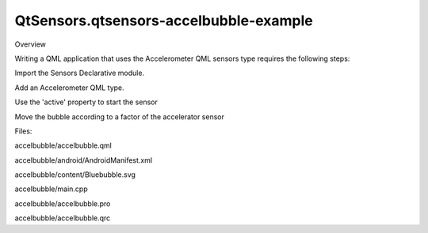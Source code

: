QtSensors.qtsensors-accelbubble-example
=======================================

.. raw:: html

   <p class="centerAlign">

.. raw:: html

   </p>

.. raw:: html

   <h2 id="overview">

Overview

.. raw:: html

   </h2>

.. raw:: html

   <p>

Writing a QML application that uses the Accelerometer QML sensors type
requires the following steps:

.. raw:: html

   </p>

.. raw:: html

   <p>

Import the Sensors Declarative module.

.. raw:: html

   </p>

.. raw:: html

   <pre class="qml">import QtSensors 5.0</pre>

.. raw:: html

   <p>

Add an Accelerometer QML type.

.. raw:: html

   </p>

.. raw:: html

   <pre class="qml">    <span class="type"><a href="QtSensors.Accelerometer.md">Accelerometer</a></span> {
   <span class="name">id</span>: <span class="name">accel</span>
   <span class="name">dataRate</span>: <span class="number">100</span></pre>

.. raw:: html

   <p>

Use the 'active' property to start the sensor

.. raw:: html

   </p>

.. raw:: html

   <pre class="qml">        <span class="name">active</span>:<span class="number">true</span></pre>

.. raw:: html

   <p>

Move the bubble according to a factor of the accelerator sensor

.. raw:: html

   </p>

.. raw:: html

   <pre class="qml">        <span class="name">onReadingChanged</span>: {
   var <span class="name">newX</span> = (<span class="name">bubble</span>.<span class="name">x</span> <span class="operator">+</span> <span class="name">calcRoll</span>(<span class="name">accel</span>.<span class="name">reading</span>.<span class="name">x</span>, <span class="name">accel</span>.<span class="name">reading</span>.<span class="name">y</span>, <span class="name">accel</span>.<span class="name">reading</span>.<span class="name">z</span>) <span class="operator">*</span> <span class="number">.1</span>)
   var <span class="name">newY</span> = (<span class="name">bubble</span>.<span class="name">y</span> <span class="operator">-</span> <span class="name">calcPitch</span>(<span class="name">accel</span>.<span class="name">reading</span>.<span class="name">x</span>, <span class="name">accel</span>.<span class="name">reading</span>.<span class="name">y</span>, <span class="name">accel</span>.<span class="name">reading</span>.<span class="name">z</span>) <span class="operator">*</span> <span class="number">.1</span>)
   <span class="keyword">if</span> (<span class="name">isNaN</span>(<span class="name">newX</span>) <span class="operator">||</span> <span class="name">isNaN</span>(<span class="name">newY</span>))
   <span class="keyword">return</span>;
   <span class="keyword">if</span> (<span class="name">newX</span> <span class="operator">&lt;</span> <span class="number">0</span>)
   <span class="name">newX</span> <span class="operator">=</span> <span class="number">0</span>
   <span class="keyword">if</span> (<span class="name">newX</span> <span class="operator">&gt;</span> <span class="name">mainWindow</span>.<span class="name">width</span> <span class="operator">-</span> <span class="name">bubble</span>.<span class="name">width</span>)
   <span class="name">newX</span> <span class="operator">=</span> <span class="name">mainWindow</span>.<span class="name">width</span> <span class="operator">-</span> <span class="name">bubble</span>.<span class="name">width</span>
   <span class="keyword">if</span> (<span class="name">newY</span> <span class="operator">&lt;</span> <span class="number">18</span>)
   <span class="name">newY</span> <span class="operator">=</span> <span class="number">18</span>
   <span class="keyword">if</span> (<span class="name">newY</span> <span class="operator">&gt;</span> <span class="name">mainWindow</span>.<span class="name">height</span> <span class="operator">-</span> <span class="name">bubble</span>.<span class="name">height</span>)
   <span class="name">newY</span> <span class="operator">=</span> <span class="name">mainWindow</span>.<span class="name">height</span> <span class="operator">-</span> <span class="name">bubble</span>.<span class="name">height</span>
   <span class="name">bubble</span>.<span class="name">x</span> <span class="operator">=</span> <span class="name">newX</span>
   <span class="name">bubble</span>.<span class="name">y</span> <span class="operator">=</span> <span class="name">newY</span>
   }</pre>

.. raw:: html

   <p>

Files:

.. raw:: html

   </p>

.. raw:: html

   <ul>

.. raw:: html

   <li>

accelbubble/accelbubble.qml

.. raw:: html

   </li>

.. raw:: html

   <li>

accelbubble/android/AndroidManifest.xml

.. raw:: html

   </li>

.. raw:: html

   <li>

accelbubble/content/Bluebubble.svg

.. raw:: html

   </li>

.. raw:: html

   <li>

accelbubble/main.cpp

.. raw:: html

   </li>

.. raw:: html

   <li>

accelbubble/accelbubble.pro

.. raw:: html

   </li>

.. raw:: html

   <li>

accelbubble/accelbubble.qrc

.. raw:: html

   </li>

.. raw:: html

   </ul>

.. raw:: html

   <!-- @@@accelbubble -->
